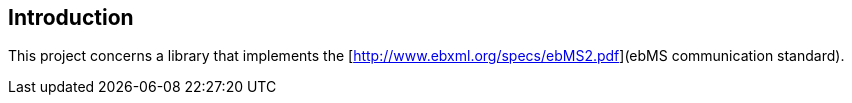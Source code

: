 == Introduction
This project concerns a library that implements the [http://www.ebxml.org/specs/ebMS2.pdf](ebMS communication standard).